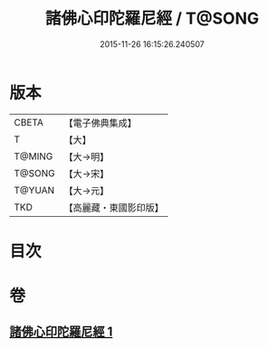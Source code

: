 #+TITLE: 諸佛心印陀羅尼經 / T@SONG
#+DATE: 2015-11-26 16:15:26.240507
* 版本
 |     CBETA|【電子佛典集成】|
 |         T|【大】     |
 |    T@MING|【大→明】   |
 |    T@SONG|【大→宋】   |
 |    T@YUAN|【大→元】   |
 |       TKD|【高麗藏・東國影印版】|

* 目次
* 卷
** [[file:KR6j0090_001.txt][諸佛心印陀羅尼經 1]]

